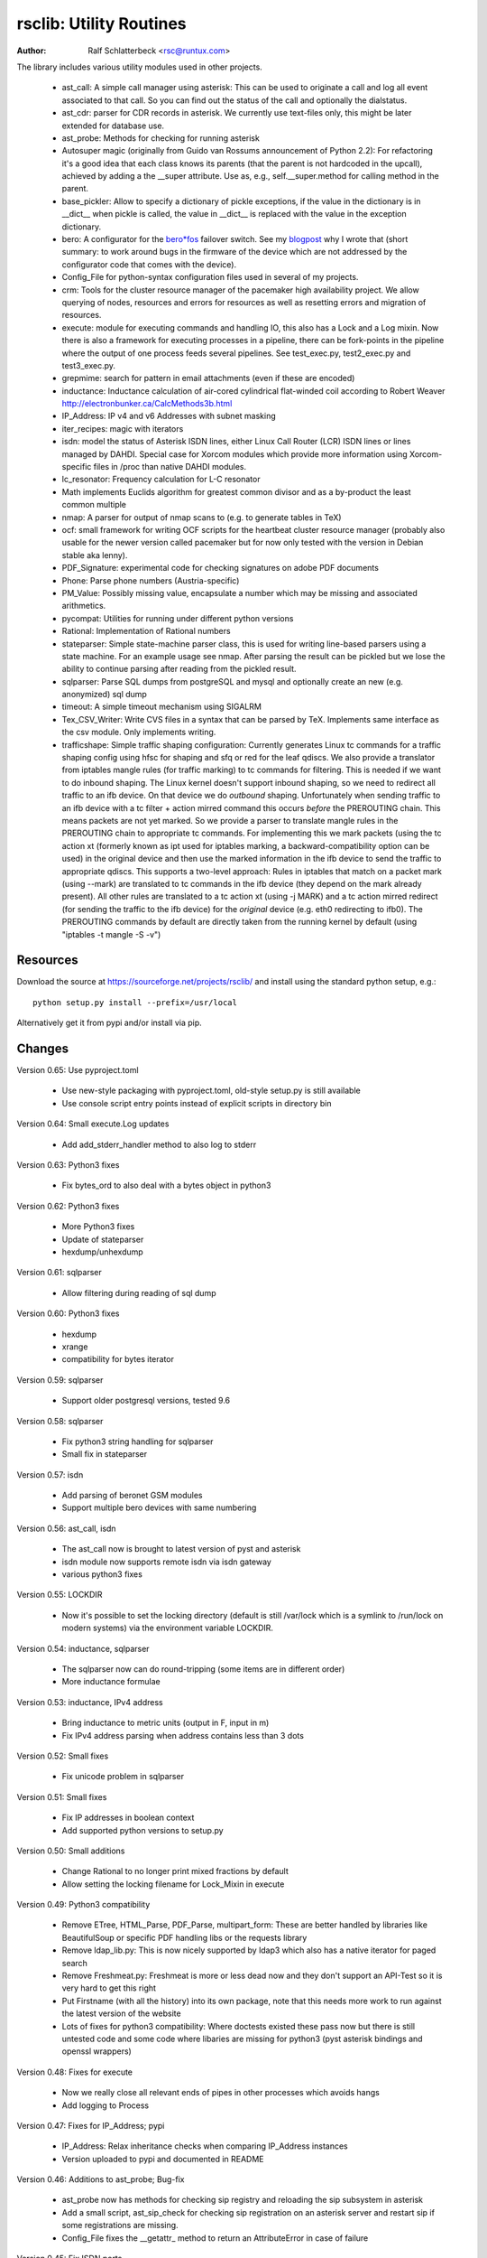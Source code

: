 rsclib: Utility Routines
========================

:Author: Ralf Schlatterbeck <rsc@runtux.com>

The library includes various utility modules used in other projects.

 - ast_call: A simple call manager using asterisk: This can be used to
   originate a call and log all event associated to that call. So you
   can find out the status of the call and optionally the dialstatus.
 - ast_cdr: parser for CDR records in asterisk. We currently use
   text-files only, this might be later extended for database use.
 - ast_probe: Methods for checking for running asterisk
 - Autosuper magic (originally from Guido van Rossums announcement of
   Python 2.2): For refactoring it's a good idea that each class knows
   its parents (that the parent is not hardcoded in the upcall),
   achieved by adding a the __super attribute. Use as, e.g.,
   self.__super.method for calling method in the parent.
 - base_pickler: Allow to specify a dictionary of pickle exceptions, if
   the value in the dictionary is in __dict__ when pickle is called, the
   value in __dict__ is replaced with the value in the exception
   dictionary.
 - bero: A configurator for the `bero*fos`_ failover switch. See my
   `blogpost`_ why I wrote that (short summary: to work around bugs in
   the firmware of the device which are not addressed by the
   configurator code that comes with the device).
 - Config_File for python-syntax configuration files used in several of
   my projects.
 - crm: Tools for the cluster resource manager of the pacemaker high
   availability project. We allow querying of nodes, resources and
   errors for resources as well as resetting errors and migration of
   resources.
 - execute: module for executing commands and handling IO, this also
   has a Lock and a Log mixin. Now there is also a framework for
   executing processes in a pipeline, there can be fork-points in the
   pipeline where the output of one process feeds several pipelines.
   See test_exec.py, test2_exec.py and test3_exec.py.
 - grepmime: search for pattern in email attachments (even if these are
   encoded)
 - inductance: Inductance calculation of air-cored cylindrical
   flat-winded coil according to Robert Weaver
   http://electronbunker.ca/CalcMethods3b.html
 - IP_Address: IP v4 and v6 Addresses with subnet masking
 - iter_recipes: magic with iterators
 - isdn: model the status of Asterisk ISDN lines, either Linux Call
   Router (LCR) ISDN lines or lines managed by DAHDI. Special case for
   Xorcom modules which provide more information using Xorcom-specific
   files in /proc than native DAHDI modules.
 - lc_resonator: Frequency calculation for L-C resonator
 - Math implements Euclids algorithm for greatest common divisor and as
   a by-product the least common multiple
 - nmap: A parser for output of nmap scans to (e.g. to generate tables
   in TeX)
 - ocf: small framework for writing OCF scripts for the heartbeat
   cluster resource manager (probably also usable for the newer version
   called pacemaker but for now only tested with the version in Debian
   stable aka lenny).
 - PDF_Signature: experimental code for checking signatures on adobe PDF
   documents
 - Phone: Parse phone numbers (Austria-specific)
 - PM_Value: Possibly missing value, encapsulate a number which may be
   missing and associated arithmetics.
 - pycompat: Utilities for running under different python versions
 - Rational: Implementation of Rational numbers
 - stateparser: Simple state-machine parser class, this is used for
   writing line-based parsers using a state machine. For an example
   usage see nmap. After parsing the result can be pickled but we lose
   the ability to continue parsing after reading from the pickled
   result.
 - sqlparser: Parse SQL dumps from postgreSQL and mysql and optionally
   create an new (e.g. anonymized) sql dump
 - timeout: A simple timeout mechanism using SIGALRM
 - Tex_CSV_Writer: Write CVS files in a syntax that can be parsed by
   TeX. Implements same interface as the csv module. Only implements
   writing.
 - trafficshape: Simple traffic shaping configuration: Currently
   generates Linux tc commands for a traffic shaping config using hfsc
   for shaping and sfq or red for the leaf qdiscs. We also provide a
   translator from iptables mangle rules (for traffic marking) to tc
   commands for filtering. This is needed if we want to do inbound
   shaping. The Linux kernel doesn't support inbound shaping, so we need
   to redirect all traffic to an ifb device. On that device we do
   *outbound* shaping. Unfortunately when sending traffic to an ifb
   device with a tc filter + action mirred command this occurs *before*
   the PREROUTING chain. This means packets are not yet marked. So we
   provide a parser to translate mangle rules in the PREROUTING chain to
   appropriate tc commands. For implementing this we mark packets (using
   the tc action xt (formerly known as ipt used for iptables marking, a
   backward-compatibility option can be used) in the original device and
   then use the marked information in the ifb device to send the traffic
   to appropriate qdiscs. This supports a two-level approach: Rules in
   iptables that match on a packet mark (using --mark) are translated to
   tc commands in the ifb device (they depend on the mark already
   present). All other rules are translated to a tc action xt (using -j
   MARK) and a tc action mirred redirect (for sending the traffic to the
   ifb device) for the *original* device (e.g. eth0 redirecting to
   ifb0). The PREROUTING commands by default are directly taken from the
   running kernel by default (using "iptables -t mangle -S -v")

.. _`bero*fos`: https://shop.beronet.com/product_info.php/cPath/56/products_id/159
.. _`blogpost`: http://blog.runtux.com/2009/04/09/81/

Resources
---------

Download the source at https://sourceforge.net/projects/rsclib/
and install using the standard python setup, e.g.::

 python setup.py install --prefix=/usr/local

Alternatively get it from pypi and/or install via pip.


Changes
-------

Version 0.65: Use pyproject.toml

    - Use new-style packaging with pyproject.toml, old-style setup.py is
      still available
    - Use console script entry points instead of explicit scripts in
      directory bin

Version 0.64: Small execute.Log updates

    - Add add_stderr_handler method to also log to stderr

Version 0.63: Python3 fixes

    - Fix bytes_ord to also deal with a bytes object in python3

Version 0.62: Python3 fixes

    - More Python3 fixes
    - Update of stateparser
    - hexdump/unhexdump

Version 0.61: sqlparser

    - Allow filtering during reading of sql dump

Version 0.60: Python3 fixes

    - hexdump
    - xrange
    - compatibility for bytes iterator

Version 0.59: sqlparser

    - Support older postgresql versions, tested 9.6

Version 0.58: sqlparser

    - Fix python3 string handling for sqlparser
    - Small fix in stateparser

Version 0.57: isdn

    - Add parsing of beronet GSM modules
    - Support multiple bero devices with same numbering

Version 0.56: ast_call, isdn

    - The ast_call now is brought to latest version of pyst and asterisk
    - isdn module now supports remote isdn via isdn gateway
    - various python3 fixes

Version 0.55: LOCKDIR

    - Now it's possible to set the locking directory (default is still
      /var/lock which is a symlink to /run/lock on modern systems) via
      the environment variable LOCKDIR.

Version 0.54: inductance, sqlparser

    - The sqlparser now can do round-tripping (some items are in
      different order)
    - More inductance formulae

Version 0.53: inductance, IPv4 address

    - Bring inductance to metric units (output in F, input in m)
    - Fix IPv4 address parsing when address contains less than 3 dots

Version 0.52: Small fixes

    - Fix unicode problem in sqlparser

Version 0.51: Small fixes

    - Fix IP addresses in boolean context
    - Add supported python versions to setup.py

Version 0.50: Small additions

    - Change Rational to no longer print mixed fractions by default
    - Allow setting the locking filename for Lock_Mixin in execute

Version 0.49: Python3 compatibility

   - Remove ETree, HTML_Parse, PDF_Parse, multipart_form: These are
     better handled by libraries like BeautifulSoup or specific PDF
     handling libs or the requests library
   - Remove ldap_lib.py: This is now nicely supported by ldap3 which
     also has a native iterator for paged search
   - Remove Freshmeat.py: Freshmeat is more or less dead now and they
     don't support an API-Test so it is very hard to get this right
   - Put Firstname (with all the history) into its own package, note
     that this needs more work to run against the latest version of the
     website
   - Lots of fixes for python3 compatibility: Where doctests existed
     these pass now but there is still untested code and some code where
     libaries are missing for python3 (pyst asterisk bindings and
     openssl wrappers)

Version 0.48: Fixes for execute

   - Now we really close all relevant ends of pipes in other processes
     which avoids hangs
   - Add logging to Process

Version 0.47: Fixes for IP_Address; pypi

   - IP_Address: Relax inheritance checks when comparing IP_Address
     instances
   - Version uploaded to pypi and documented in README

Version 0.46: Additions to ast_probe; Bug-fix

   - ast_probe now has methods for checking sip registry and reloading
     the sip subsystem in asterisk
   - Add a small script, ast_sip_check for checking sip registration on
     an asterisk server and restart sip if some registrations are
     missing.
   - Config_File fixes the __getattr_ method to return an
     AttributeError in case of failure

Version 0.45: Fix ISDN ports

String reprentation had leading unicode 'u'

   - Fix string representation in ISDN ports

Version 0.44: Make line-waiting for bero configurable

For cluster resource berofos we make waiting for the L1 and L2 of the
ISDN line configurable. The hard-coded default was too low.

   - New config-item ISDN_WAIT_UP

Version 0.43: Support new berofos firmware

The new berofos (failover switch) firmware has some new low-level
commands which we now accept when getting the device status.

  - Fix bero.py to accept new low-level commands
  - Add some more documentation to bero.py
  - Add description of ast_probe in this README

Version 0.42: Feature enhancements

Add crm for pacemaker cluster management, new ast_probe for checking of
asterisk status. Fixes to ocf and ast_call.

  - Add crm.py
  - Add ast_probe.py
  - Allow specification of parsed config (cfg) for Call_Manager in
    ast_call.py
  - Better resource monitoring for asterisk and dahdi in ocf.py
  - fix ocf.py to use new classes in isdn.py
  - isdn.py now doesn't probe asterisk for the isdn stack in use if it
    finds a hint in the config-file

Version 0.41: Minor feature enhancements

Fixes to Freshmeat, pycompat, sql-dump parser.

  - Fix parsing of escaped quotes in mysql dumps
  - Freshmeat
  - pycompat fixes

Version 0.40: Distribution bug-fix

Renaming of README lead to the missing file README.rst in the distro.

  - Fix MANIFEST.in

Version 0.39: Minor feature enhancements

Fixes to hexdump, unicode issues (elementtree wrapper, stateparser).
Add some fixes to IP_Address comparison. The nmap output has changed in
recent versions, adapt to new format.

  - Make address in hexdump configurable
  - Bug-fix with comparison of sub-classes in IP_Address
  - Unicode support in ETree
  - Unicode support in stateparser
  - Fix for trailing empty attributes in CSV output of PostgreSQL dumps
    in sqlparser
  - Unicode support in sqlparser (uses stateparser)
  - Parse new nmap format
  - Fix for configurable Releasetools location

Version 0.38: Minor feature enhancements

Fix boolean conversion of IP6_Address (and IP4_Address).

 - IP6_Address would throw an error when trying a truth-test. Add
   __nonzero__ (which always returns True even for the 0 Address)

Version 0.37: Minor feature enhancements

Change sort-order of IP_Address, make IP_Address immutable, use
metaclass magic to allow copy-constructor semantics.

 - Sort order of IP_Address objects (both v4 and v6) now reverses the
   order of the netmask: If the IP-Address part of the objects to
   compare are the same, we used to sort by *inverse* netmask (putting
   smaller networks with higher netmask first). We now reversed this to
   be compatible with PostgrSQL cidr type objects.
 - All attributes of IP_Address objects are now implemented as
   properties to return the '_' variant of the attribute. Thus
   IP_Address objects are (when using the public interface) immutable.
   Since we already had a __hash__ method this effectively fixes the
   interface to not allow mutation of objects that are in a dictionary.
 - Allow calling the IP_Address constructors with another IP_Address
   object. Since IP_Address objects are now immutable we use metaclass
   trickery to return the passed object itself (instead of generating a
   copy).

Version 0.36: Minor feature enhancements

Allow auto-coercion of comparison parameters. Add parent property and
is_sibling test.

 - Now comparison operators and 'in' do auto coercion.
 - Add parent property (next bigger network)
 - Add is_sibling test (same parent)

Version 0.35: Minor feature enhancements

Add 'mask_len' as an alias of 'mask' to IP_Address.

 - Need the network mask length (aka prefix length) sometimes as
   mask_len (e.g. for FFM on github).

Version 0.34: Minor feature enhancements

Fix trafficshape to use new tc syntax. Add label to hexdump.

 - The tc command has renamed the ``ipt`` action to ``xt`` (Linux
   introduced xtables as a refactoring of iptables), the old ``ipt`` is
   still available in ``iproute2`` but we make ``xt`` the default now.
   A backward-compatibility parameter can be used to get the old
   behavior.
 - Add save-mark to iptables action parser.
 - The hexdump class now can generate labels.

Version 0.33: Minor feature enhancements

More fixes for ast_call.

 - Add parser for events from asterisk wireshark trace
 - Add fail.log for 'real' test
 - Don't double-register call with Call_Manager
 - Allow explicit matching by account-code

Version 0.32: Minor feature enhancements

More fixes for ast_call.

 - Regression test with pyst asterisk emulator
 - Fix case where OriginateResponse immediately returns Failure
 - Tests for cases where Hangup comes before or after the
   OriginateResponse

Version 0.31: Minor feature enhancements

Fix ast_call for immediately failing calls. Fix dahdi channel
computation in isdn.py.

 - Fix OriginateResponse handling in ast_call
 - Fix dahdi channel computation, can't directly use the span, use the
   basechan attribute

Version 0.30: Minor feature enhancements

Fix how dahdi vs. mISDN interpret what is called an interface and what
is called a port. In mISDN we can combine several ports (physical lines)
to an interface. In dahdi both are the same (a port is a span in dahdi).

 - Remove parsing of B- and C- channels from dahdi isdn parser

Version 0.29: Minor feature enhancements

The lcr module is now named isdn. It can now handle isdn interfaces
managed by Asterisk DAHDI in addition to Linux Call Router (LCR).

Version 0.28: Minor feature enhancements

Fix inductance formula of Robert Weaver, thanks Robert for pointing me
to the correction you did on your new site! For most doctests in the
inductance module the error was in the lower percentage points.
Add an xxrange iterator to the iter_recipes that can replace pythons
native xrange iterator but works with long integers. Needed for some
operations on IPv6 addresses in the IP_Address module.

 - Fix inductance calculation according to patch from Robert Weaver
 - Add xxrange iterator to iter_recipes
 - Use new xxrange instead of xrange in IP_Address module, add a test
   that failed with large numbers for IPv6

Version 0.27: Minor feature enhancements

Add pageurl and pageinfo attributes to HTML_Parser.Page_Tree, other
enhancements to HTML_Parser. Add pickle support to parser classes.
Fix comparison of IP_Address classes.

 - Add pageurl and pageinfo attributes to HTML_Parser.Page_Tree storing
   information retrieved via geturl and info calls from urllib2.
 - Parser classes in stateparser.py and HTML_Parse.py where not
   pickleable, fixed by removing parser-specific attributes when calling
   pickle. Note that the parsing cannot be continued after reading class
   from a pickle.
 - Add base_pickler module to allow pickle exceptions
 - HTML_Parse: Make Parse_Error a ValueError
 - HTML_Parse: Raise line number with exception
 - HTML_Parse: Add a timeout
 - HTML_Parse: raise Retries_Exceeded with url
 - HTML_Parse: url parameter may now be None, not joined with site
   parameter
 - Add pageurl and pageinfo to HTML_Parse
 - IP_Address: Fix comparison
 - Slight refactoring of NMAP_Parser class

Version 0.26: Minor feature enhancements

Fix double-utf-8-encoding option for sqlparser. Enhance stderr handling
for exec_pipe.

 - More detected broken encodings for fix_double_encode option
 - execute.py: add error message from executed command to message raised
   by exec_pipe, make stderr output available in non-failing case.

Version 0.25: Minor feature enhancements

Add sqlparser for parsing SQL dumps of PostgreSQL and mysql, add Phone
to parse phone numbers.

 - sqlparser added
 - Phone added for parsing phone numbers

Version 0.24: Minor feature enhancements

Better syntax checks and comparison operators for IP_Address, bug fixes
for parser and __str__ for IP_Address.IP6_Address

 - IP_Address better syntax checks
 - IP_Address __cmp__ and __eq__ improved for comparison with other types
 - more regression tests for IP6_Address
 - bug fixes in __str__ and parser of IP6_Address
 - support for strict checking of netmask (all bits at right of netmask
   must be zero if strict_mask is True)

Version 0.23: Minor feature enhancements

IP4_Address can now be put in a dict, add a subnets iterator for
IP4_Address. Factor IP_Address and add IP6_Address

 - Add __hash__ for IP_Address
 - The new subnets iterator for IP_Address iterates over all IPs in a
   subnet. Optionally a netmask can be specified.
 - Support for IPv6 addresses
 - rename IP4_Address to IP_Address

Version 0.22: Minor feature enhancements

Allow unicode ip address input, hopefully make rsclib installable via pip.

 - Address given to IP4_Address constructor now may be unicode
 - Add download_url to setup.py to make installable via pip

Version 0.21: Minor feature enhancements

Fix autosuper: allow to inherit from non-autosuper classes, some small
fixes to ast_call and lcr parser. Fix ETree pretty-printing. Update
Freshmeat to new hostname. Add dotted netmaks parsing to IP4_Address.

 - Since python2.6 constructor of "object" do not allow parameters, so
   we need to strip these when doing the upcall from autosuper. This
   fails when e.g. inheriting from a non-autosuper enabled class, e.g.,
   class (With_Autosuper, dict)
   in that case dict would get empty parameters. New implementation
   finds out if our upcall is to "object", only in that case strip
   parameters.
 - ast_call now processes all queued unhandled events when a call is
   matched.
 - update regression test for ast_call.Call
 - lcr parser: fix regex, port can have an empty name.
 - Optimize call matching in ast_call: mark call as closed once we are
   sure about the uniqueid. Add matching of Account-Code.
 - Fix ETree pretty-printing: don't print unicode strings when arguments
   are already converted
 - freshmeat.net now is freecode.com (and the API redirects there),
   update Freshmeat.py to new hostname (including .netrc credentials
   with compatibility for old name).
 - explicit mask paramter of IP4_Address can now be a dotted netmask.

Version 0.20: Not announced on freshmeat

Database value output for ast_cdr, added inductance calculation.

 - ast_cdr: Add methods for database values of CDR records -- database
   values of CDRs are different, they don't include start, end, answer
   time-stamps but instead only a calldate, in addition the amaflags are
   numerical in the database.
 - added inductance calculation

Version 0.19: Not announced on freshmeat

Extend ETree with a walk method and implement small ldap library

 - ETree: add walk method to walk the tree and call an optional pre- and
   post-hook function
 - ldap_lib: common ldap tasks for user and group search, and an
   iterator for paged search (used with active directory).

Version 0.18: Not announced on freshmeat

Bugfix of ast_call and update for asterisk 1.6, small extension to
IP4_Address.

 - ast_call: match calls via (unique) account code
 - ast_call: State vs ChannelState parameter in Newstate event
 - ast_call: handle immediate error from asterisk (e.g. Permission Denied)
 - IP4_Address: add netblk (start and end address for address with
   netmask)

Version 0.17: Not announced on freshmeat

Factor ETree (extended ElementTree) from HTML_Parse. New Freshmeat
module to get project information and submit new releases via the new
freshmeat REST API. New simple hexdump module.

 - New ETree.py (extended ElementTree)
 - New Freshmeat.py
 - New hexdump.py
 - adapt lcr module to new version of Linux Call Router

Version 0.16: Not announced on freshmeat

Add an iptables to tc translator for translating mangle rules in the
iptables PREROUTING chain to appropriate tc commands (using an ipt
action and mirred redirect actions).

 - Add iptables to tc translator to trafficshape.py

Version 0.15: Not announced on freshmeat

Add a framework for traffic shaping with linux iproute (tc). Minor
updates to iter_recipes.

 - Initial implementation of trafficshape.py
 - Add iter_recipes.combinations from python2.6 manpage of itertools
   for backward compatibility

Version 0.14: Not announced on freshmeat

Add a framework for process pipeline execution, processes can either be
python methods or external programs (with parameter list).  They can be
connected in a pipe and there may be T-points in the pipe, where the
pipe forks into two or more pipelines fed by the output of one process.

 - Add process pipeline framework
 - HTML_Parse now has an explicit translate hook for preprocessing the
   html page before parsing it. This defaults to the old behaviour of
   filtering out common characters in broken HTML.
 - Add nmap parser (e.g. to generate TeX tables from an nmap scan)
 - Fix Lock_Mixin in execute module to remove lockfile at exit,
   this used to rely on __del__ which breaks in certain cases.
 - add file upload to HTML_Parse

Version 0.13: Not announced on freshmeat

Bug-Fix Release: Fix signal handler in timeout.py

 - fix signal handler timeout.py

Version 0.12: Not announced on freshmeat

Add a simple timeout mechanism using SIGALRM.

 - add timeout.py

Version 0.11: Not announced on freshmeat

Add a parser for CDR records in asterisk. We currently use text-files
only, this might be later extended for database use. Some fixes for
ast_call, make call-handling more robust (some race conditions would
identify events of other calls as belonging to our initiated call).
Add an execute module for executing commands and handling IO, this also
has a Lock and a Log mixin. Add ocf.py, a small framework for writing
OCF scripts for the heartbeat cluster resource manager (probably also
usable for the newer version called pacemaker but for now only tested
with the version in Debian stable aka lenny). Add lcr.py to model the
status of Linux Call Router ISDN lines.

 - add ast_cdr.py
 - fix ast_call.py
 - fix up-chaining in stateparser.py
 - add execute.py
 - add ocf.py
 - add lcr.py

Version 0.10: Not announced on freshmeat

add ast_call for asterisk auto-dialling, small fixes to IP4_Address, add
bero*fos configurator, experimental code for checking PDF signature

 - add ast_call.py
 - Firstname: don't look up names with len < 2
 - IP4_Address: some aliases for common functions
 - IP4_Address: add __cmp__
 - bero.py: bero*fos configurator
 - HTML_Parse updated for python 2.5
 - stateparser update: use self.matrix by default
 - PDF_Signature: experimental code for checking signatures on adobe PDF
   documents
 - iter_recipes: some magic with iterators

Version 0.9: Not announced on freshmeat

Add binom to the Math package, add Firstname, Bug-Fix Release Rational

 - binom (n, m) computes the binomial coefficient of n, m.
 - Firstname: check if candidate is a first name candidate according to
   popular web site.
 - Rational: On division we could get a negative denominator -- fixed
 - make Config_File a descendent of autosuper

Version 0.8: Not announced on freshmeat

Added more documentation.
State-machine parser stateparser implemented. Rational number arithmetic
package added.

 - stateparser implemented (simple state-machine line-oriented
   configurable parser)
 - usage-example of IP4_Address prints debian /etc/network/interfaces
   entry.
 - Math added (Euclids algorithm, gcd, lcm)
 - Rational number arithmetics
 - cookie processing for HTML_Parse
 - basic HTML auth for HTML_Parse
 - HTML_Parse: move to urllib2

Version 0.7: Not announced on freshmeat

Small Python library with various things such as Configuration file
parsing (in Python syntax), HTML and PDF parsing.

 - First Release version

